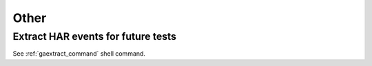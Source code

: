 Other
----------

Extract HAR events for future tests
^^^^^^^^^^^^^^^^^^^^^^^^^^^^^^^^^^^^^^^^^^^^^^^^^^

See :ref:`gaextract_command` shell command.
